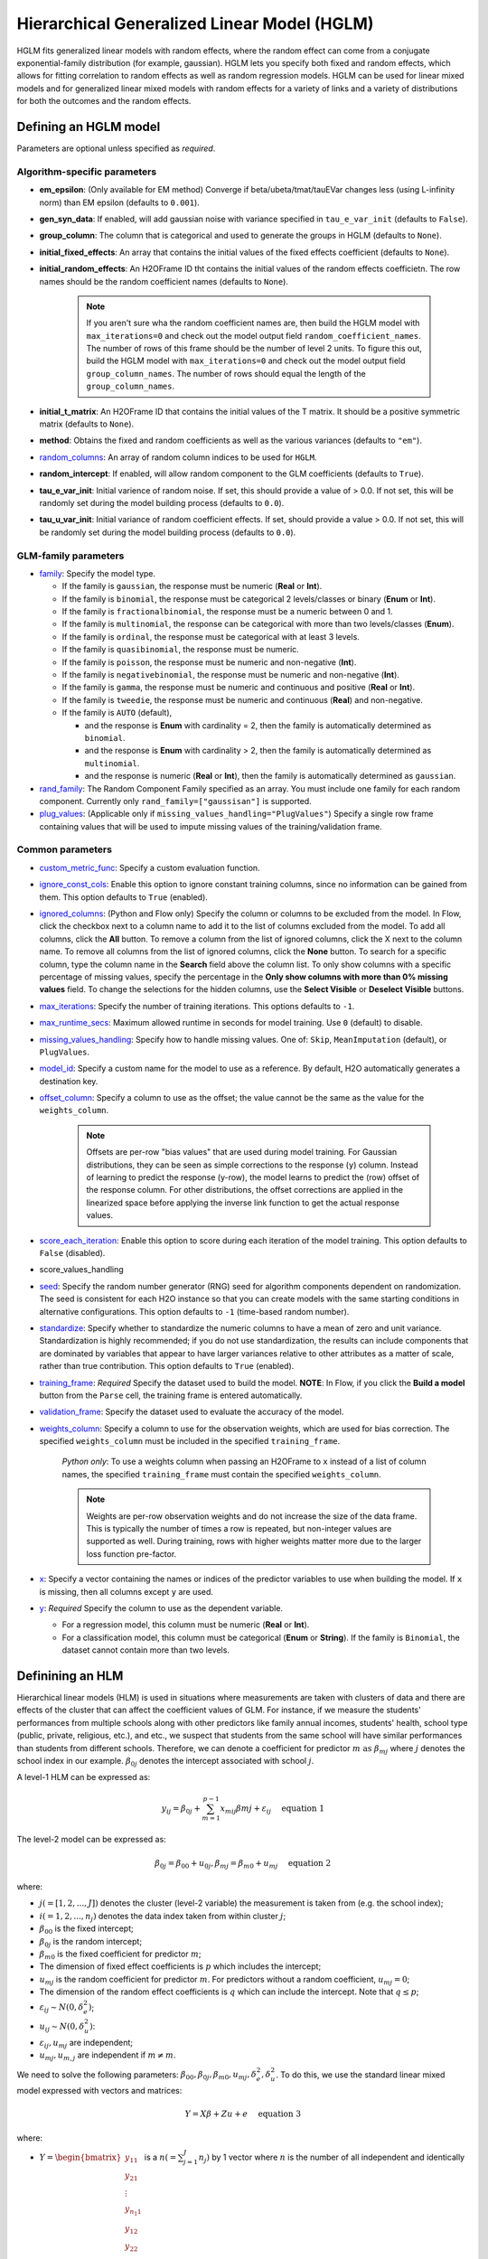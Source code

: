 Hierarchical Generalized Linear Model (HGLM) 
============================================

HGLM fits generalized linear models with random effects, where the random effect can come from a conjugate exponential-family distribution (for example, gaussian). HGLM lets you specify both fixed and random effects, which allows for fitting correlation to random effects as well as random regression models. HGLM can be used for linear mixed models and for generalized linear mixed models with random effects for a variety of links and a variety of distributions for both the outcomes and the random effects.

Defining an HGLM model
----------------------
Parameters are optional unless specified as *required*.

Algorithm-specific parameters
~~~~~~~~~~~~~~~~~~~~~~~~~~~~~

- **em_epsilon**: (Only available for EM method) Converge if beta/ubeta/tmat/tauEVar changes less (using L-infinity norm) than EM epsilon (defaults to ``0.001``).

- **gen_syn_data**: If enabled, will add gaussian noise with variance specified in ``tau_e_var_init`` (defaults to ``False``).

- **group_column**: The column that is categorical and used to generate the groups in HGLM (defaults to ``None``).

- **initial_fixed_effects**: An array that contains the initial values of the fixed effects coefficient (defaults to ``None``).

- **initial_random_effects**: An H2OFrame ID tht contains the initial values of the random effects coefficietn. The row names should be the random coefficient names (defaults to ``None``).
	
	.. note::

		If you aren't sure wha the random coefficient names are, then build the HGLM model with ``max_iterations=0`` and check out the model output field ``random_coefficient_names``. The number of rows of this frame should be the number of level 2 units. To figure this out, build the HGLM model with ``max_iterations=0`` and check out the model output field ``group_column_names``. The number of rows should equal the length of the ``group_column_names``.

- **initial_t_matrix**: An H2OFrame ID that contains the initial values of the T matrix. It should be a positive symmetric matrix (defaults to ``None``).

- **method**: Obtains the fixed and random coefficients as well as the various variances (defaults to ``"em"``).

- `random_columns <algo-params/random_columns.html>`__: An array of random column indices to be used for ``HGLM``.

- **random_intercept**: If enabled, will allow random component to the GLM coefficients (defaults to ``True``).

- **tau_e_var_init**: Initial varience of random noise. If set, this should provide a value of > 0.0. If not set, this will be randomly set during the model building process (defaults to ``0.0``).

- **tau_u_var_init**: Initial variance of random coefficient effects. If set, should provide a value > 0.0. If not set, this will be randomly set during the model building process (defaults to ``0.0``).

GLM-family parameters
~~~~~~~~~~~~~~~~~~~~~

-  `family <algo-params/family.html>`__: Specify the model type.

   -  If the family is ``gaussian``, the response must be numeric (**Real** or **Int**).
   -  If the family is ``binomial``, the response must be categorical 2 levels/classes or binary (**Enum** or **Int**).
   -  If the family is ``fractionalbinomial``, the response must be a numeric between 0 and 1.
   -  If the family is ``multinomial``, the response can be categorical with more than two levels/classes (**Enum**).
   -  If the family is ``ordinal``, the response must be categorical with at least 3 levels.
   -  If the family is ``quasibinomial``, the response must be numeric.
   -  If the family is ``poisson``, the response must be numeric and non-negative (**Int**).
   -  If the family is ``negativebinomial``, the response must be numeric and non-negative (**Int**).
   -  If the family is ``gamma``, the response must be numeric and continuous and positive (**Real** or **Int**).
   -  If the family is ``tweedie``, the response must be numeric and continuous (**Real**) and non-negative.
   -  If the family is ``AUTO`` (default),

      - and the response is **Enum** with cardinality = 2, then the family is automatically determined as ``binomial``.
      - and the response is **Enum** with cardinality > 2, then the family is automatically determined as ``multinomial``.
      - and the response is numeric (**Real** or **Int**), then the family is automatically determined as ``gaussian``.

-  `rand_family <algo-params/rand_family.html>`__: The Random Component Family specified as an array. You must include one family for each random component. Currently only ``rand_family=["gaussisan"]`` is supported.

-  `plug_values <algo-params/plug_values.html>`__: (Applicable only if ``missing_values_handling="PlugValues"``) Specify a single row frame containing values that will be used to impute missing values of the training/validation frame.


Common parameters
~~~~~~~~~~~~~~~~~

- `custom_metric_func <algo-params/custom_metric_func.html>`__: Specify a custom evaluation function.

-  `ignore_const_cols <algo-params/ignore_const_cols.html>`__: Enable this option to ignore constant training columns, since no information can be gained from them. This option defaults to ``True`` (enabled).

-  `ignored_columns <algo-params/ignored_columns.html>`__: (Python and Flow only) Specify the column or columns to be excluded from the model. In Flow, click the checkbox next to a column name to add it to the list of columns excluded from the model. To add all columns, click the **All** button. To remove a column from the list of ignored columns, click the X next to the column name. To remove all columns from the list of ignored columns, click the **None** button. To search for a specific column, type the column name in the **Search** field above the column list. To only show columns with a specific percentage of missing values, specify the percentage in the **Only show columns with more than 0% missing values** field. To change the selections for the hidden columns, use the **Select Visible** or **Deselect Visible** buttons.

-  `max_iterations <algo-params/max_iterations.html>`__: Specify the number of training iterations. This options defaults to ``-1``.

- `max_runtime_secs <algo-params/max_runtime_secs.html>`__: Maximum allowed runtime in seconds for model training. Use ``0`` (default) to disable. 

-  `missing_values_handling <algo-params/missing_values_handling.html>`__: Specify how to handle missing values. One of: ``Skip``, ``MeanImputation`` (default), or ``PlugValues``.

-  `model_id <algo-params/model_id.html>`__: Specify a custom name for the model to use as a reference. By default, H2O automatically generates a destination key.

-  `offset_column <algo-params/offset_column.html>`__: Specify a column to use as the offset; the value cannot be the same as the value for the ``weights_column``.
   
     .. note:: 

      Offsets are per-row "bias values" that are used during model training. For Gaussian distributions, they can be seen as simple corrections to the response (``y``) column. Instead of learning to predict the response (y-row), the model learns to predict the (row) offset of the response column. For other distributions, the offset corrections are applied in the linearized space before applying the inverse link function to get the actual response values. 

-  `score_each_iteration <algo-params/score_each_iteration.html>`__: Enable this option to score during each iteration of the model training. This option defaults to ``False`` (disabled).
- score_values_handling
-  `seed <algo-params/seed.html>`__: Specify the random number generator (RNG) seed for algorithm components dependent on randomization. The seed is consistent for each H2O instance so that you can create models with the same starting conditions in alternative configurations. This option defaults to ``-1`` (time-based random number).
-  `standardize <algo-params/standardize.html>`__: Specify whether to standardize the numeric columns to have a mean of zero and unit variance. Standardization is highly recommended; if you do not use standardization, the results can include components that are dominated by variables that appear to have larger variances relative to other attributes as a matter of scale, rather than true contribution. This option defaults to ``True`` (enabled).
-  `training_frame <algo-params/training_frame.html>`__: *Required* Specify the dataset used to build the model. **NOTE**: In Flow, if you click the **Build a model** button from the ``Parse`` cell, the training frame is entered automatically.
-  `validation_frame <algo-params/validation_frame.html>`__: Specify the dataset used to evaluate the accuracy of the model.
-  `weights_column <algo-params/weights_column.html>`__: Specify a column to use for the observation weights, which are used for bias correction. The specified ``weights_column`` must be included in the specified ``training_frame``. 
   
    *Python only*: To use a weights column when passing an H2OFrame to ``x`` instead of a list of column names, the specified ``training_frame`` must contain the specified ``weights_column``. 
   
    .. note:: 

      Weights are per-row observation weights and do not increase the size of the data frame. This is typically the number of times a row is repeated, but non-integer values are supported as well. During training, rows with higher weights matter more due to the larger loss function pre-factor.

-  `x <algo-params/x.html>`__: Specify a vector containing the names or indices of the predictor variables to use when building the model. If ``x`` is missing, then all columns except ``y`` are used.

-  `y <algo-params/y.html>`__: *Required* Specify the column to use as the dependent variable.

   -  For a regression model, this column must be numeric (**Real** or **Int**).
   -  For a classification model, this column must be categorical (**Enum** or **String**). If the family is ``Binomial``, the dataset cannot contain more than two levels.

Definining an HLM
-----------------

Hierarchical linear models (HLM) is used in situations where measurements are taken with clusters of data and there are effects of the cluster that can affect the coefficient values of GLM. For instance, if we measure the students' performances from multiple schools along with other predictors like family annual incomes, students' health, school type (public, private, religious, etc.), and etc., we suspect that students from the same school will have similar performances than students from different schools. Therefore, we can denote a coefficient for predictor :math:`m \text{ as } \beta_{mj}` where :math:`j` denotes the school index in our example. :math:`\beta_{0j}` denotes the intercept associated with school :math:`j`.

A level-1 HLM can be expressed as:

.. math::
	
	y_{ij} = \beta_{0j} + \sum_{m=1}^{p-1} x_{mij} \beta{mj} + \varepsilon_{ij} \quad \text{ equation 1}

The level-2 model can be expressed as:
	
.. math::
	
	\beta_{0j} = \beta_{00} + u_{0j}, \beta_{mj} = \beta_{m0} + u_{mj} \quad \text{ equation 2}

where:

- :math:`j(=[1,2,...,J])` denotes the cluster (level-2 variable) the measurement is taken from (e.g. the school index);
- :math:`i(=1,2,...,n_j)` denotes the data index taken from within cluster :math:`j`;
- :math:`\beta_{00}` is the fixed intercept;
- :math:`\beta_{0j}` is the random intercept;
- :math:`\beta_{m0}` is the fixed coefficient for predictor :math:`m`;
- The dimension of fixed effect coefficients is :math:`p` which includes the intercept;
- :math:`u_{mj}` is the random coefficient for predictor :math:`m`. For predictors without a random coefficient, :math:`u_{mj} = 0`;
- The dimension of the random effect coefficients is :math:`q` which can include the intercept. Note that :math:`q \leq p`;
- :math:`\varepsilon_{ij} \sim N(0, \delta_e^2)`;
- :math:`u_{ij} \sim N(0, \delta_u^2)`:
- :math:`\varepsilon_{ij}, u_{mj}` are independent;
- :math:`u_{mj}, u_{m,j}` are independent if :math:`m \neq m`.

We need to solve the following parameters: :math:`\beta_{00}, \beta_{0j}, \beta_{m0}, u_{mj}, \delta_e^2, \delta_u^2`. To do this, we use the standard linear mixed model expressed with vectors and matrices:

.. math::
	
	Y = X\beta + Z u + e \quad \text{ equation 3}

where:

- :math:`Y = \begin{bmatrix} y_{11} \\ y_{21} \\ \vdots \\ y_{n_{1}1} \\ y_{12} \\ y_{22} \\ \vdots \\ y_{n_{2}2} \\ \vdots \\ y_{1J} \\ y_{2J} \\ \vdots \\ y_{n_{J}J} \\\end{bmatrix}` is a :math:`n(= \sum^J_{j=1} n_j)` by 1 vector where :math:`n` is the number of all independent and identically distributed (i.i.d.) observations across all clusters;
- :math:`X = \begin{bmatrix} X_1 \\ X_2 \\ \vdots \\ X_J \\\end{bmatrix}` where :math:`X_j = \begin{bmatrix} 1 & x_{11j} & x_{21j} & \cdots & x_{(p-1)1j} \\ 1 & x_{12j} & x_{22j} & \cdots & x_{(p-1)2j} \\ 1 & x_{13j} & x_{23j} & \cdots & x_{(p-1)3j} \\ \vdots & \vdots & \ddots & \cdots & \vdots \\ 1 & x_{1n_{j}j} & x_{2n_{j}j} & \cdots & x_{(p-1)n_{j}j} \\\end{bmatrix} = \begin{bmatrix} x^T_{j1} \\ x^T_{j2} \\ x^T_{j3} \\ \vdots \\ x^T_{jn_j} \\\end{bmatrix}`. We are just stacking all the :math:`X_j` across all the clusters;
- :math:`\beta = \begin{bmatrix} \beta_{00} \\ \beta_{10} \\ \vdots \\ \beta_{(p-1)0} \\\end{bmatrix}` is a :math:`p` by 1 fixed coefficients vector including the intercept;
- :math:`Z = \begin{bmatrix} Z_1 & 0_{12} & 0_{13} & \cdots & 0_{1J} \\ 0_{21} & Z_2 & 0_{23} & \cdots & 0_{2J} \\ 0_{31} & 0_{32} & Z_3 & \cdots & 0_{3J} \\ \vdots & \vdots & \vdots & \ddots & \vdots \\ 0_{J1} & 0_{J2} & 0_{J3} & \cdots & Z_J \\\end{bmatrix}` where :math:`Z_J \text{ is a } n_j \times q` matrix, and :math:`0_{ij} n_i \times q` is a zero matrix. Therefore, :math:`Z` is a :math:`n \times (J * q)` matrix containing blocks of non-zero sub-matrices across its diagonal;
- :math:`u = \begin{bmatrix} u_{01} \\ u_{11} \\ u_{(q-1)1} \\ u_{02} \\ u_{12} \\ \vdots \\ u_{(q-1)2} \\ \vdots \\ u_{0J} \\ u_{1J} \\ \vdots \\ u_{(q-1)J} \\\end{bmatrix} \text{ is a } J * q` by 1 random effects vector and some coefficients may not have a random effect;
- :math:`e \sim N(0, \delta^2_e I_n), u \sim N (0, \delta^2_u I_{(J*q)}) \text{ where } I_n \text{ is an } n \times n \text{ and } I_{(J*q)} \text{ is an } (J*q) \times (J*q)` identity matrix;
- :math:`e,u` are independent;
- :math:`E \begin{bmatrix} u \\ e \\\end{bmatrix} = \begin{bmatrix} 0 \\ 0 \\\end{bmatrix} , cov \begin{bmatrix} u \\ e \\\end{bmatrix} = \begin{bmatrix} G & 0 \\ 0 & R \\\end{bmatrix} , G = \delta^2_u I_{(J*q)} , R = \delta^2_e I_{n \cdot} E \begin{bmatrix} u \\ e \\\end{bmatrix} \text{ is a size } (J * q + n) \text{ vector }, cov \begin{bmatrix} u \\ e \\\end{bmatrix} \text{ is a } (J * q + n) \times (J * q + n)` matrix. 

In addition, we also consider the following alternate form:

.. math::
   
   Y = X\beta + e^*, e^* = Zu + e \quad \text{ equation 4}

where:

.. math::
   
   cov(e^*) = V = ZGZ^T + R = \delta^2_u ZZ^T + \delta^2_e I_n \quad \text{ equation 5}

We solve for :math:`\beta, u, \delta^2_u, \text{ and } \delta^2_e`.

Estimation of parameters using machine learning estimation via EM
-----------------------------------------------------------------

The Expectation-Maximization (EM) algorithm addresses the problem of maximizing the likelihood by conceiving this as a problem with missing data.

Model setup
~~~~~~~~~~~

Consider a combined model for each unit :math:`j`:

.. math::
   
   Y_j = A_{fj} \theta_f + A_{rj} \theta_{rj} + r_j, \theta_{rj} \sim N(0,T_j), r_j \sim N(0, \sigma^2I) \quad \text{ equation 6}

where:

- :math:`Y_j = \begin{bmatrix} x^T_{j1} \\ x^T_{j2} \\ x^T_{j3} \\ \vdots \\ x^T_{jn_j} \\\end{bmatrix}` is a known :math:`n_j \text{ by } p` matrix of level-1 predictors and :math:`x_{ji} = \begin{bmatrix} x^1_{ji} \\ x^2_{ji} \\ \vdots \\ x^{p-1}_{ji} \\ 1 \\\end{bmatrix}`;
   
   .. note::

      In general, you can place the intercept at the beginning or the end of each row of data, but we chose to put it at the end for our implementation.

- :math:`\theta_f \text{ is a } p` by 1 vector of fixed coefficients;
- :math:`A_{rj}` is usually denoted by :math:`Z_j \text{ where } Z_j = \begin{bmatrix} z^T_{j1} \\ z^T_{j2} \\ z^T_{j3} \\ \vdots \\ z^T_{jn_j} \\\end{bmatrix}`;
   
   .. note::

      We included a term for the random intercept here. However, there are cases where we do not have a random intercept, and the last element of 1 will not be there for :math:`z_{ji}`.

- :math:`\theta_{rj}` represents the random coefficient and is a :math:`q` by 1 vector;
- :math:`r_j \text{ is an } n_j` by 1 vector of level-1 random effects assumed multivariate normal in distribution with 0 mean vector, covariance matrix :math:`\sigma^2 I_{n_{j\times nj}} \text{ where } I_{n_{j \times nj}}` is the identity matrix, :math:`n_j \text{ by } n_j`;
- :math:`j` denotes the level-2 units where :math:`j = 1,2, \cdots , J`;
- :math:`T_j` is a symmetric positive definite matrix of size :math:`n_j \text{ by } n_j`. For simplicity, all :math:`T_j` are the same. We assume that :math:`T_j` is the same for all :math:`j = 1,2, \cdots , J`. However, we can assume that the fixed coefficients are i.i.d. :math:`\sim N (0, \sigma^2_u I_{n_j \times n_j})` for simplicity initially and keep :math:`T_j` to be symmetric positive definite matrix as the iteration continues.

M-step
~~~~~~

EM conceives of :math:`Y_j` as the observed data with :math:`\theta_{rj}` as the missing data. Therefore, the complete data are :math:`(Y_j, \theta_{rj}), j=1, \cdots, J \text{ while } \theta_f, \sigma^2, \text{ and } T_j` are the parameters that need to be estimated. If the complete data were observed, finding the ML estimates will be simple. To estimate :math:`\theta_f`, subtract :math:`A_{rj} \theta_{rj}` from both sides of *equation 6*:

.. math::
   
   Y_j - A_{rj} \theta_{rj} = A_{fj} \theta_f + r_f \quad \text{ equation 7}

and justifying the ordinary least squares (OLS) estimate:

.. math::
   
   \hat{\theta_f} = \Big( \sum^J_{j=1} A^T_{fj} A_{fj} \Big)^{-1} \sum^J_{j=1} A^T_{fj} (Y_j - A_{rj} \theta_{rj}) \quad \text{ equation 8}

*Equation 8* can also be solved by multipying *equation 7* with :math:`A^T_{fj}` and sum across the level-2 unit :math:`j`. 

.. note::
   
   :math:`\sum^J_{j=1} A^T_{fj} r_j \sim 0` and rearrange the terms and you get *equation 8*.

Next, ML estimators for :math:`T_j` and :math:`\sigma^2` are straightforward:

.. math::
   
   \hat{T_j} = J^{-1} \sum^J_{j=1} \theta_{rj} \theta^T_{rj} \quad \text{ equation 9}

.. math::
   
   \hat{\sigma^2} = N^{-1} \sum^J_{j=1} \hat{r^T_j} \hat{r_j} = N^{-1} \sum^J_{j=1} \big( Y_j - A_{fj} \hat{\theta_f} - A_{rj} \theta_{rj} \big)^T \big( Y_j - A_{fj} \hat{\theta_{f}} - A_{rj} \theta_{rj} \big) \quad \text{ equation 10}

where :math:`N = \sum^J_{j=1} n_j`.

.. note::
   
   This reasoning defines certain complete-data sufficent statistics (CDSS), that is, statistics that would be sufficient to estimate :math:`\theta_f, T, \text{ and } \sigma^2` if the complete data were observed. These are:

   .. math::

      \sum^J_{j=1} A^T_{fj} A_{rj} \theta_{rj}, \sum^J_{j=1} \theta_{rj} \theta^T_{rj}, \sum^J_{j=1} Y^T_j A_{rj} \theta_{rj}, \sum^J_{j=1} \theta^T_{rj} A^T_{rj} A_{rj} \theta_{rj} \quad \text{ equation 11}.

E-step
~~~~~~

While the CDSS are not observed, they can be estimated by their conditional expectations given the data :math:`Y` and parameter estimates from the previous iterations. `Dempster et al. <#references>`__ showed that substituting the expected CDSS for the M-step formulas would produce new parameter estimates having a higher likelihood than the current estimates.

To find :math:`E(CDSS | Y, \theta_f, T, \sigma^2)` requires deriving the conditional distribution of the missing data :math:`\theta_r`, given :math:`Y, \theta_f, T, \sigma^2`. From *equation  6*, the joint distribution of the complete data is:

.. math::
   
   \begin{pmatrix} Y_j \\ \theta_{rj} \\\end{pmatrix} \sim N \Bigg[ \begin{pmatrix} A_{fj} \theta_{f} \\ 0 \\\end{pmatrix} , \begin{pmatrix} A_{rj}T_jA^T_{rj} + \sigma^2 & A_{rj}T_j \\ T_j A^T_{rj} & T_j \\\end{pmatrix} \Bigg] \quad \text{ equation 12}

From *equation 12*, we can dervie the conditional distribution of the missing data given the complete data as follows:

.. math::
   
   \theta_{rj} | Y, \theta_f, T_j, \sigma^2 \sim N (\theta^*_{rj}, \sigma^2 C_j^{-1}) \quad \text{ equation 13} 

with

.. math::
   
   \theta^*_{rj} = C^{-1}_j A^T_{rj} (Y_j - A_{fj} \theta_f) \quad \text{ equation 14}

   C_j = A^T_{rj} A_{rj} + \sigma^2 T^{-1}_j \quad \text{ equation 15}

Generate a random positive definite matrix
~~~~~~~~~~~~~~~~~~~~~~~~~~~~~~~~~~~~~~~~~~

To randomly generate a symmetric positive definite matrix, do the following

1. Generate :math:`n \text{ by } n \text{ matrix } B` with uniform numbers from -1 to 1;
2. Set :math:`A = 0.5 * (B + B^T)`;

The final symmetric mpositive definite matrix is :math:`T = A + 2 * I_n`.

Log-likelihood for HGLM
~~~~~~~~~~~~~~~~~~~~~~~

The model for level-2 unit :math:`j` can be written as:

.. math::
   
   Y_j = A_{fj} \theta_f + d_j = X_j \theta_f + d_j, \quad d_j \sim N(0,V_j)

where:

- :math:`Y_j \text{ is an } n_j` by 1 outcome vector;
- :math:`A_{fj} / X_j = \begin{bmatrix} x^T_{j1} \\ x^T_{j2} \\ x^T_{j3} \\ \vdots \\ x^T_{jn_{j}} \\\end{bmatrix}` is a known :math:`n_j \text{ by } p` matrix of level-1 predictors and :math:`x_{ji} = \begin{bmatrix} x^1_{ji} \\ x^2_{ji} \\ \vdots \\ x^{p-1}_{ji} \\ 1 \\\end{bmatrix}`;
- :math:`\theta_f \text{ is a } p` by 1 vector of fixed effects;
- :math:`d_j = A_{rj} \theta_{rj} + r_j = Z_j \theta_{rj} + r_j , A_{rj} / Z_j \text{ is } n_j \text{ by } q`;
- :math:`\theta_{rj} \sim N(0,T), \theta_{rj} \text{ is } q` by 1, :math:`T \text{ is } q \text{ by } q`;
- :math:`r_j \sim N(0, \sigma^2 I_{n_j}), I_{n_j} \text{ is } n_j \text{ by } n_j`;
- :math:`V_j = A_{rj} TA^T_{rj} + \sigma^2 I_{n_j} = Z_j TZ^T_j + \sigma^2 I_{n_j}, \text{ is } n_j \text{ by } n)j`.

For each level-2 value :math:`j`, the likelihood can be written as:

.. math::
   
   L(Y_j; \theta_f, \sigma^2, T_j) = (2 \pi)^{-n_{j} /2} |V_j |^{-1/2} \exp \{ -\frac{1}{2} d^T_j V^{-1}_j d_j\}

The log-likelihood is:

.. math::
   
   ll(Y_j; \theta_f, \sigma^2 , T_j) = -\frac{1}{2} \Big( n_j \log{(2 \pi)} + \log{(|V_j|)} + (Y_j - X_j \theta_f)^T V^{-1}_j (Y_j - X_j \theta_f) \Big)

Since we assume that random effects are i.i.d., the total log-likelihood is just the sum of the log-likelihood for each level-2 value. Let :math:`T=T_j`:

.. math::
   
   ll(Y; \theta_f, \sigma^2, T) \quad \quad \quad \quad \quad \quad \quad \quad \quad \quad

   = \sum^J_{j=1} \Big\{ - \frac{1}{2} \big( n_j \log{(2 \pi)} + \log{(|V_j|)} + (Y_j - X_j \theta_f)^T V^{-1}_j (Y_j - X_j \theta_f) \big) \Big\} =

   -\frac{1}{2} n \log{(2 \pi)} -\frac{1}{2} \Big\{ \sum^J_{j=1} \big( \log{(|V_j|)} + (Y_j - X_j \theta_f)^T V^{-1}_j (Y_j - X_j \theta_f) \big) \Big\}

:math:`|V_j|` can be calculated as:

.. math::
   
   |V_j| = \Big|Z_j TZ^T_j + \sigma^2 I_{n_j} \Big| = \Big|T^{-1} + \frac{1}{\sigma^2} Z^T_j Z_j \Big| |T| \Big| \sigma^2 I_{n_j} \Big| = \sigma^2 \Big| T^{-1} + \frac{1}{\sigma^2} Z^T_j Z_j \Big| |T|

where: :math:`V^{-1}_j = \frac{1}{\sigma^2} I_{n_j} - \frac{1}{\sigma^4} Z_j \Big( T^{-1} + \frac{1}{\sigma^2} Z^T_j Z_j \Big)^{-1} Z^T_j`

:math:`(Y_j - X_j \theta_f)^T V_j^{-1} (Y_j - X_j \theta_f)` can be calculated as:

.. math::
   
   (Y_j - X_j \theta_f)^T V_j^{-1} (Y_j - X_j \theta_f) = \frac{1}{\sigma^2} (Y_j - X_j \theta_f)^T (Y_j - X_j \theta_f) - \frac{1}{\sigma^4} (Y_j - X_j \theta_f)^T Z_j (T^{-1} + \frac{1}{\sigma^2} Z^T_j Z_j)^{-1} Z^T_j (Y_j - X_J \theta_f)

The final log-likelihood is:

.. math::
   
   ll(Y; \theta_f, \sigma^2, T) = - \frac{1}{2} n \log{(2 \pi)} - \frac{1}{2} \Big\{ \sum^J_{j=1} \big( \log{(|V_j|)} + \frac{1}{\sigma^2} (Y_j - X_j \theta_f)^T (Y_j - X_j \theta_f) 

   - \frac{1}{\sigma^4} (Y_j - X_j \theta_f)^T Z_j \big(T^{-1} + \frac{1}{\sigma^2} Z^T_j Z_j \big)^{-1} Z^T_j (Y_j - X_j \theta_f) \big) \Big\} \quad \quad \quad \quad

Alternate log-likelihood for HGLM
~~~~~~~~~~~~~~~~~~~~~~~~~~~~~~~~~

According to *equation 3*, f you write :math:`Y = X \beta + e^* \text{ where } e^* = ZU + \varepsilon`, then you will have :math:`cov(Y) = cov(e^*) = V = ZGZ^T + R = ZGZ^T + \delta^2_e I_n \text{ and } E(Y) = X\beta`. Note that:

.. math::
   
   G_{Jq \times Jq} = \begin{bmatrix} T_j & 0_{q \times q} & 0_{q \times q} & \cdots & 0_{q \times q} \\ 0_{q \times q} & T_j & 0_{q \times q} & \cdots & 0_{q \times q} \\ 0_{q \times q} & \cdots & T_j & \cdots & 0_{q \times q} \\ \vdots & \vdots & \vdots & \ddots & \vdots \\ 0_{q \times q} & 0_{q \times q} & 0_{q \times q} & \cdots & T_j \\\end{bmatrix}

The log-likelihood is:

.. math::
   
   l(\theta_f, V) = - \frac{1}{2} \Big\{ n \log{(n \pi)} + \log{(|V|)} + (Y - X \theta_f)^T V^{-1} (Y -X \theta_f) \Big\} \quad \text{ equation 16}

.. note::
   
   You need to find :math:`|V| \text{ and } V^{-1}` (which are gigantic matrices). Therefore, you need to use the matrix determinant lemma to calculate :math:`|V|` and the Woodbury matrix identity to calculate :math:`V^{-1}`.

Matrix determinant lemma
''''''''''''''''''''''''

From `[5] <#references>`__, :math:`|V|` can be calculated as:

.. math::
   
   |V| = |ZGZ^T + R| = |G^{-1} + Z^T R^{-1}Z| |G| |R| = \sigma^2_e \Big| G^{-1} + \frac{1}{\sigma^2_e} Z^T Z \Big| |G|

Woodbury matrix identity
''''''''''''''''''''''''

From `[6] <#references>`__, :math:`V^{-1}` can be calculated as:

.. math::
   
   V^{-1} = R^{-1} - R^{-1} Z(G^{-1} + Z^T R^{-1}Z)^{-1} Z^T R^{-1} = \frac{1}{\sigma^2_e} I_{n \times n} - \frac{1}{\sigma^4_e} Z \Big( G^{-1} + {1}{\sigma^2_e} Z^T Z \Big)^{-1} Z^T

Combine the Woodbury matrix identity and matrix determinant lemma
^^^^^^^^^^^^^^^^^^^^^^^^^^^^^^^^^^^^^^^^^^^^^^^^^^^^^^^^^^^^^^^^^

Substitute these two equations into *equation 16* to be able to calculate the log-likelihood. Let's walk through the most difficult part to calculate: :math:`(Y - X\theta_f)^T V^{-1} (Y - X\theta_f)`:

.. math::
   
   (Y - X\theta_f)^T V^{-1} (Y - X \theta_f) = \frac{1}{\sigma^2_e} (Y - X \theta_f)^T (Y - X\theta_f) - \frac{1}{\sigma^4_e} (Y - X\theta_f)^T Z \Big( G^{-1} + \frac{1}{\sigma^2_e} Z^T Z \Big)^{-1} Z^T (Y - X \theta_f)

During the calculation process, you need to calculate the following:

- :math:`(Y - X\theta_f)^T (Y - X\theta_f) = \sum^n_{i=1} (y_i - x^T_i \theta_f)^2`;
- :math:`(Y - X\theta_f)^T Z = \Big[ \sum^{n_1}_{i=1} \big( y_{1i} - x^T_{1i} \theta_f \big) z^T_{1i} \sum^{n_2}_{i=1} \big( y_{2i} - x^T_{2i} \theta_f \big) z^T_{2i} \sum^{n_3}_{i=1} \big( y_{3i} - x^T_{3i} \theta_f \big) z^T_{3i} \cdots \sum^{n_J}_{i=1} \big( y_{Ji} - X^T_{Jj} \theta_f \big) z^T_{Jj} \Big]`;
- :math:`Z^TZ = \begin{bmatrix} \sum^{n1}_{i=1} z_{1i} z^T_{1i} & 0_{q \times q} & \cdots & 0_{q \times q} \\ 0_{q \times q} & \sum^{n_2}_{i=1} z_{2i} z^T_{2i} & \cdots & 0_{q \times q} \\ \vdots & \vdots & \ddots & \vdots \\ 0_{q \times q} & 0_{q \times q} & 0_{q \times q} & \sum^{n_J}_{i=1} z_{Ji}Z^T_{Ji} \\\end{bmatrix}`
   
   - where :math:`\sum^J_{i=1} n_i = n`.


References
----------

[1] David Ruppert, M. P. Wand and R. J. Carroll, Semiparametric Regression, Chapter 4, Cambridge University Press, 2003.

[2] Stephen w. Raudenbush, Anthony S. Bryk, Hierarchical Linear Models Applications and Data Analysis Methods, Second Edition, Sage Publications, 2002.

[3] Rao, C. R. (1973). Linear Statistical Inference and Its Applications. New York: Wiley. 

[4] Dempster, A. P., Laird, N. M., & Rubin, D. B. (1977). Maximum likelihood from incomplete data via the EM algorithm. Journal of the Royal Statistical Society, Seires B, 39, 1-8.

[5] Matrix determinant lemma: https://en.wikipedia.org/wiki/Matrix_determinant_lemma.

[6] Woodbury matrix identity: https://en.wikipedia.org/wiki/Woodbury_matrix_identity.